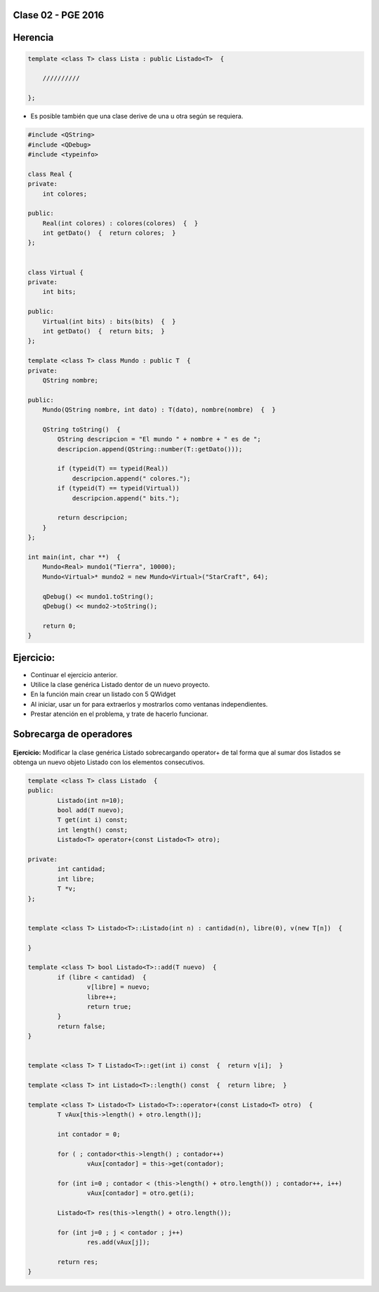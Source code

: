 .. -*- coding: utf-8 -*-

.. _rcs_subversion:

Clase 02 - PGE 2016
===================
 
Herencia
========

.. code-block::

    template <class T> class Lista : public Listado<T>  {
 
        //////////

    };

- Es posible también que una clase derive de una u otra según se requiera.

.. code-block::

	#include <QString>
	#include <QDebug>
	#include <typeinfo>

	class Real {
	private:
    	    int colores;

	public:
    	    Real(int colores) : colores(colores)  {  }
     	    int getDato()  {  return colores;  }
	};


	class Virtual {
	private:
    	    int bits;

	public:
    	    Virtual(int bits) : bits(bits)  {  }
    	    int getDato()  {  return bits;  }
	};

	template <class T> class Mundo : public T  {
	private:
    	    QString nombre;

	public:
    	    Mundo(QString nombre, int dato) : T(dato), nombre(nombre)  {  }

    	    QString toString()  {
        	QString descripcion = "El mundo " + nombre + " es de ";
        	descripcion.append(QString::number(T::getDato()));

        	if (typeid(T) == typeid(Real))
            	    descripcion.append(" colores.");
        	if (typeid(T) == typeid(Virtual))
            	    descripcion.append(" bits.");

        	return descripcion;
    	    }
    	};

	int main(int, char **)  {
    	    Mundo<Real> mundo1("Tierra", 10000);
    	    Mundo<Virtual>* mundo2 = new Mundo<Virtual>("StarCraft", 64);

    	    qDebug() << mundo1.toString();
    	    qDebug() << mundo2->toString();

	    return 0;
	}


Ejercicio:
==========

- Continuar el ejercicio anterior.
- Utilice la clase genérica Listado dentor de un nuevo proyecto.
- En la función main crear un listado con 5 QWidget
- Al iniciar, usar un for para extraerlos y mostrarlos como ventanas independientes.
- Prestar atención en el problema, y trate de hacerlo funcionar.

Sobrecarga de operadores 
========================

.. figure:: images/clase02/sobrecarga_operadores.png

**Ejercicio:** Modificar la clase genérica Listado sobrecargando operator+ de tal forma que al sumar dos listados se obtenga un nuevo objeto Listado con los elementos consecutivos.

.. code-block::

	template <class T> class Listado  {
	public:
		Listado(int n=10);
		bool add(T nuevo);
		T get(int i) const;
		int length() const;
		Listado<T> operator+(const Listado<T> otro);

	private:
		int cantidad;
		int libre;
		T *v;
	};


	template <class T> Listado<T>::Listado(int n) : cantidad(n), libre(0), v(new T[n])  {  

	}

	template <class T> bool Listado<T>::add(T nuevo)  {
		if (libre < cantidad)  {
			v[libre] = nuevo;
			libre++;
			return true;
		}
		return false;
	}


	template <class T> T Listado<T>::get(int i) const  {  return v[i];  }

	template <class T> int Listado<T>::length() const  {  return libre;  }

	template <class T> Listado<T> Listado<T>::operator+(const Listado<T> otro)  {
		T vAux[this->length() + otro.length()];

		int contador = 0;

		for ( ; contador<this->length() ; contador++)
			vAux[contador] = this->get(contador);

		for (int i=0 ; contador < (this->length() + otro.length()) ; contador++, i++)
			vAux[contador] = otro.get(i);

		Listado<T> res(this->length() + otro.length());

		for (int j=0 ; j < contador ; j++)
			res.add(vAux[j]);

		return res;
	}





